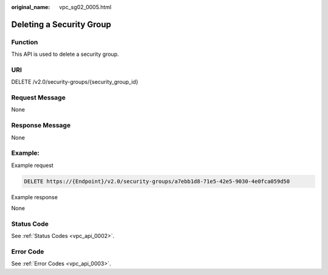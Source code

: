 :original_name: vpc_sg02_0005.html

.. _vpc_sg02_0005:

Deleting a Security Group
=========================

Function
--------

This API is used to delete a security group.

URI
---

DELETE /v2.0/security-groups/{security_group_id}

Request Message
---------------

None

Response Message
----------------

None

Example:
--------

Example request

.. code-block:: text

   DELETE https://{Endpoint}/v2.0/security-groups/a7ebb1d8-71e5-42e5-9030-4e0fca059d50

Example response

None

Status Code
-----------

See :ref:`Status Codes <vpc_api_0002>`.

Error Code
----------

See :ref:`Error Codes <vpc_api_0003>`.

